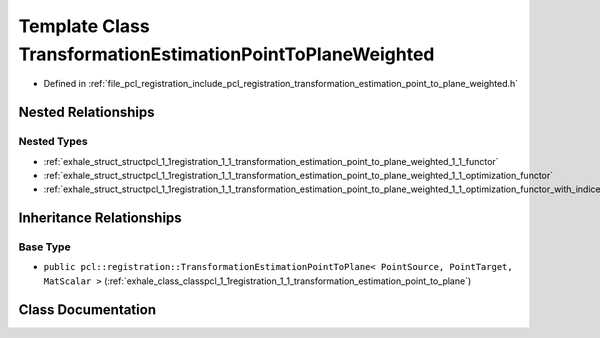 .. _exhale_class_classpcl_1_1registration_1_1_transformation_estimation_point_to_plane_weighted:

Template Class TransformationEstimationPointToPlaneWeighted
===========================================================

- Defined in :ref:`file_pcl_registration_include_pcl_registration_transformation_estimation_point_to_plane_weighted.h`


Nested Relationships
--------------------


Nested Types
************

- :ref:`exhale_struct_structpcl_1_1registration_1_1_transformation_estimation_point_to_plane_weighted_1_1_functor`
- :ref:`exhale_struct_structpcl_1_1registration_1_1_transformation_estimation_point_to_plane_weighted_1_1_optimization_functor`
- :ref:`exhale_struct_structpcl_1_1registration_1_1_transformation_estimation_point_to_plane_weighted_1_1_optimization_functor_with_indices`


Inheritance Relationships
-------------------------

Base Type
*********

- ``public pcl::registration::TransformationEstimationPointToPlane< PointSource, PointTarget, MatScalar >`` (:ref:`exhale_class_classpcl_1_1registration_1_1_transformation_estimation_point_to_plane`)


Class Documentation
-------------------


.. doxygenclass:: pcl::registration::TransformationEstimationPointToPlaneWeighted
   :members:
   :protected-members:
   :undoc-members: